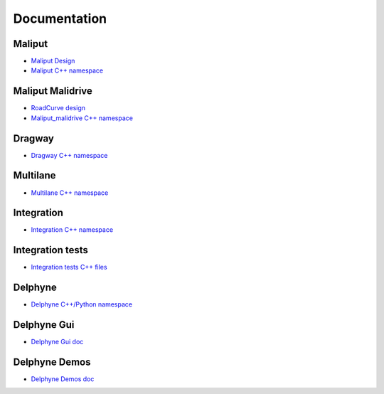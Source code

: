 **********************************
Documentation
**********************************

Maliput
=======

* `Maliput Design <from_doxygen/html/deps/maliput/html/maliput_design.html>`_
* `Maliput C++ namespace <from_doxygen/html/deps/maliput/html/namespacemaliput.html>`_

Maliput Malidrive
=================

* `RoadCurve design <from_doxygen/html/deps/maliput_malidrive/html/malidrive_road_curve_design.html>`_
* `Maliput_malidrive C++ namespace <from_doxygen/html/deps/maliput_malidrive/html/namespacemalidrive.html>`_

Dragway
=======

* `Dragway C++ namespace <from_doxygen/html/deps/maliput_dragway/html/namespacemaliput_1_1dragway.html>`_

Multilane
=========

* `Multilane C++ namespace <from_doxygen/html/deps/maliput_multilane/html/namespacemaliput_1_1multilane.html>`_

Integration
===========

* `Integration C++ namespace <from_doxygen/html/deps/maliput_integration/html/namespacemaliput_1_1integration.html>`_

Integration tests
=================

* `Integration tests C++ files <from_doxygen/html/deps/maliput_integration_tests/html/files.html>`_

Delphyne
========

* `Delphyne C++/Python namespace <from_doxygen/html/deps/delphyne/html/namespacedelphyne.html>`_

Delphyne Gui
============

* `Delphyne Gui doc <from_doxygen/html/deps/delphyne_gui/html/index.html>`_

Delphyne Demos
==============

* `Delphyne Demos doc <from_doxygen/html/deps/delphyne_demos/html/index.html>`_
